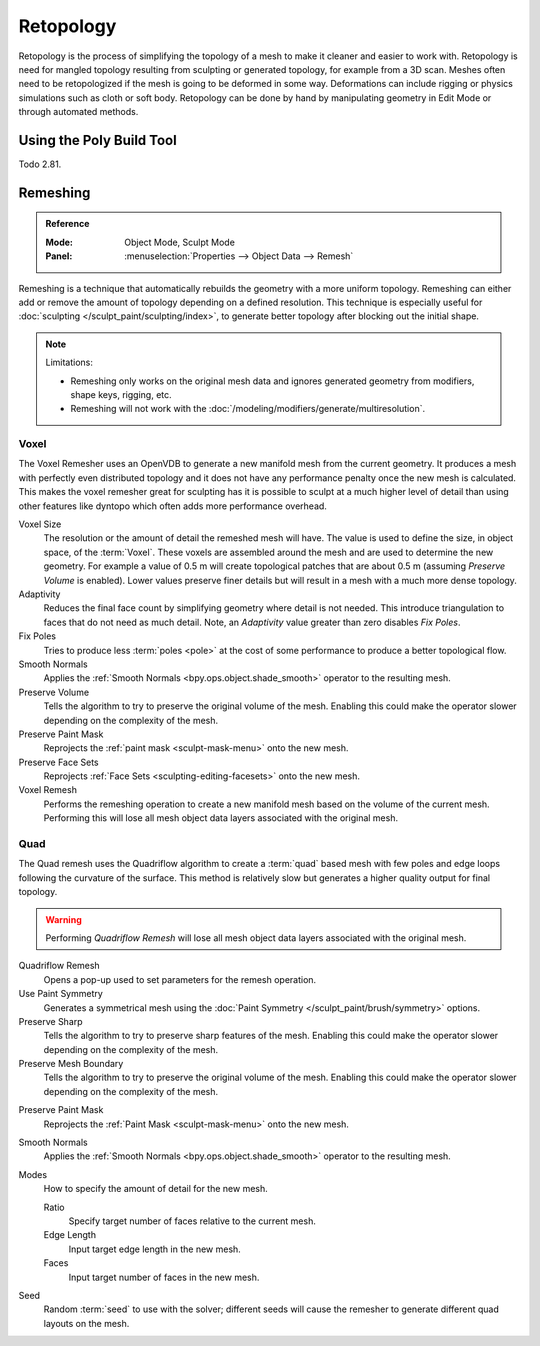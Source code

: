 .. the title should be remeshing since retopology (feature based) is a subtype of remeshing.
   remeshing vs. retopology by dev Pablo Dobarro bcon19: https://www.youtube.com/watch?v=lxkyA4Xslzs&t=9m34s

**********
Retopology
**********

Retopology is the process of simplifying the topology of a mesh to make it cleaner and easier to work with.
Retopology is need for mangled topology resulting from sculpting or generated topology, for example from a 3D scan.
Meshes often need to be retopologized if the mesh is going to be deformed in some way.
Deformations can include rigging or physics simulations such as cloth or soft body.
Retopology can be done by hand by manipulating geometry in Edit Mode or through automated methods.


Using the Poly Build Tool
=========================

Todo 2.81.


.. _bpy.types.Mesh.remesh:
.. _bpy.ops.object.voxel_remesh:

Remeshing
=========

.. admonition:: Reference
   :class: refbox

   :Mode:      Object Mode, Sculpt Mode
   :Panel:     :menuselection:`Properties --> Object Data --> Remesh`

Remeshing is a technique that automatically rebuilds the geometry with a more uniform topology.
Remeshing can either add or remove the amount of topology depending on a defined resolution.
This technique is especially useful for :doc:`sculpting </sculpt_paint/sculpting/index>`,
to generate better topology after blocking out the initial shape.

.. note:: Limitations:

   - Remeshing only works on the original mesh data and
     ignores generated geometry from modifiers, shape keys, rigging, etc.
   - Remeshing will not work with the :doc:`/modeling/modifiers/generate/multiresolution`.

.. seealso::

   :doc:`Remesh modifier </modeling/modifiers/generate/remesh>`


Voxel
-----

The Voxel Remesher uses an OpenVDB to generate a new manifold mesh from the current geometry.
It produces a mesh with perfectly even distributed topology and
it does not have any performance penalty once the new mesh is calculated.
This makes the voxel remesher great for sculpting has it is possible to
sculpt at a much higher level of detail than using other features
like dyntopo which often adds more performance overhead.

Voxel Size
   The resolution or the amount of detail the remeshed mesh will have.
   The value is used to define the size, in object space, of the :term:`Voxel`.
   These voxels are assembled around the mesh and are used to determine the new geometry.
   For example a value of 0.5 m will create topological patches that are about 0.5 m
   (assuming *Preserve Volume* is enabled).
   Lower values preserve finer details but will result in a mesh with a much more dense topology.

Adaptivity
   Reduces the final face count by simplifying geometry where detail is not needed.
   This introduce triangulation to faces that do not need as much detail.
   Note, an *Adaptivity* value greater than zero disables *Fix Poles*.
Fix Poles
   Tries to produce less :term:`poles <pole>` at the cost of some performance to produce a better topological flow.
Smooth Normals
   Applies the :ref:`Smooth Normals <bpy.ops.object.shade_smooth>` operator to the resulting mesh.
Preserve Volume
   Tells the algorithm to try to preserve the original volume of the mesh.
   Enabling this could make the operator slower depending on the complexity of the mesh.
Preserve Paint Mask
   Reprojects the :ref:`paint mask <sculpt-mask-menu>` onto the new mesh.
Preserve Face Sets
   Reprojects :ref:`Face Sets <sculpting-editing-facesets>` onto the new mesh.
Voxel Remesh
   Performs the remeshing operation to create a new manifold mesh based on the volume of the current mesh.
   Performing this will lose all mesh object data layers associated with the original mesh.


.. _bpy.ops.object.quadriflow_remesh:

Quad
----

The Quad remesh uses the Quadriflow algorithm to create a :term:`quad`
based mesh with few poles and edge loops following the curvature of the surface.
This method is relatively slow but generates a higher quality output for final topology.

.. warning::

   Performing *Quadriflow Remesh* will lose all mesh object data layers associated with the original mesh.

Quadriflow Remesh
   Opens a pop-up used to set parameters for the remesh operation.
Use Paint Symmetry
   Generates a symmetrical mesh using the :doc:`Paint Symmetry </sculpt_paint/brush/symmetry>` options.
Preserve Sharp
   Tells the algorithm to try to preserve sharp features of the mesh.
   Enabling this could make the operator slower depending on the complexity of the mesh.
Preserve Mesh Boundary
   Tells the algorithm to try to preserve the original volume of the mesh.
   Enabling this could make the operator slower depending on the complexity of the mesh.

.. Use Mesh Curvature
..    Take the mesh curvature into account when remeshing.

Preserve Paint Mask
   Reprojects the :ref:`Paint Mask <sculpt-mask-menu>` onto the new mesh.
Smooth Normals
   Applies the :ref:`Smooth Normals <bpy.ops.object.shade_smooth>` operator to the resulting mesh.
Modes
   How to specify the amount of detail for the new mesh.

   Ratio
      Specify target number of faces relative to the current mesh.
   Edge Length
      Input target edge length in the new mesh.
   Faces
      Input target number of faces in the new mesh.
Seed
   Random :term:`seed` to use with the solver;
   different seeds will cause the remesher to generate different quad layouts on the mesh.
